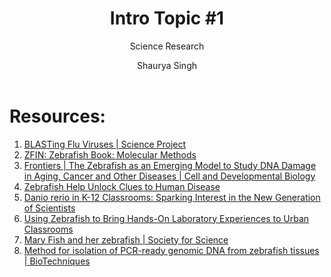 #+title: Intro Topic #1
#+subtitle: Science Research
#+author: Shaurya Singh
#+startup: preview
#+startup: fold
#+options: toc:2
#+latex_class: chameleon
#+latex_header: \usepackage{chemfig}
#+latex_header: \usepackage[version=4]{mhchem}
#+latex_header: \usepackage{enumerate}

* Resources:
1. [[https://www.sciencebuddies.org/science-fair-projects/project-ideas/Genom_p003/genetics-genomics/blasting-flu-viruses#procedure][BLASTing Flu Viruses | Science Project]]
2. [[https://zfin.org/zf_info/zfbook/chapt9/9.3.html][ZFIN: Zebrafish Book: Molecular Methods]]
3. [[https://www.frontiersin.org/articles/10.3389/fcell.2018.00178/full][Frontiers | The Zebrafish as an Emerging Model to Study DNA Damage in Aging, Cancer and Other Diseases | Cell and Developmental Biology]]
4. [[https://www.hopkinsmedicine.org/research/advancements-in-research/fundamentals/in-depth/zebrafish-help-unlock-clues-to-human-disease][Zebrafish Help Unlock Clues to Human Disease]]
5. [[https://www.ncbi.nlm.nih.gov/pmc/articles/PMC3193057/][Danio rerio in K-12 Classrooms: Sparking Interest in the New Generation of Scientists]]
6. [[https://www.ncbi.nlm.nih.gov/pmc/articles/PMC5878548/][Using Zebrafish to Bring Hands-On Laboratory Experiences to Urban Classrooms]]
7. [[https://www.societyforscience.org/blog/mary-fish-and-her-zebrafish/][Mary Fish and her zebrafish | Society for Science]]
8. [[https://www.future-science.com/doi/10.2144/000112619][Method for isolation of PCR-ready genomic DNA from zebrafish tissues | BioTechniques]]
